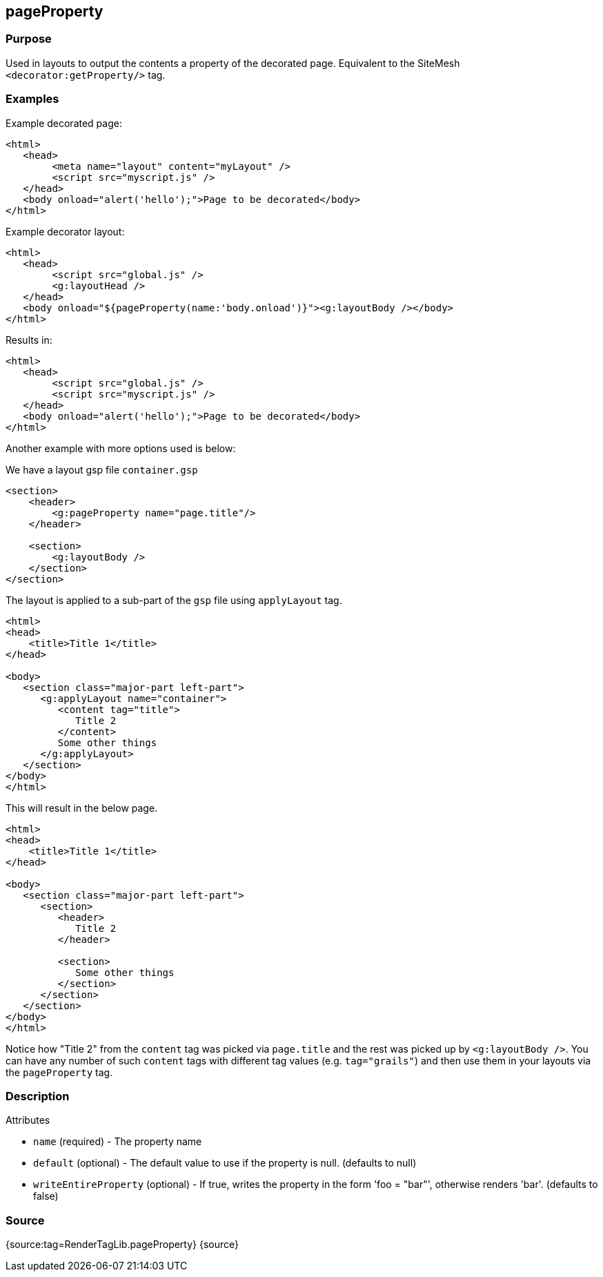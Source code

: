 
== pageProperty



=== Purpose


Used in layouts to output the contents a property of the decorated page. Equivalent to the SiteMesh `<decorator:getProperty/>` tag.


=== Examples


Example decorated page:

[source,xml]
----
<html>
   <head>
        <meta name="layout" content="myLayout" />
        <script src="myscript.js" />
   </head>
   <body onload="alert('hello');">Page to be decorated</body>
</html>
----
Example decorator layout:

[source,xml]
----
<html>
   <head>
        <script src="global.js" />
        <g:layoutHead />
   </head>
   <body onload="${pageProperty(name:'body.onload')}"><g:layoutBody /></body>
</html>
----
Results in:

[source,xml]
----
<html>
   <head>
        <script src="global.js" />
        <script src="myscript.js" />
   </head>
   <body onload="alert('hello');">Page to be decorated</body>
</html>
----

Another example with more options used is below:

We have a layout gsp file `container.gsp`

[source,xml]
----
<section>
    <header>
        <g:pageProperty name="page.title"/>
    </header>

    <section>
        <g:layoutBody />
    </section>
</section>
----

The layout is applied to a sub-part of the `gsp` file using `applyLayout` tag.

[source,xml]
----
<html>
<head>
    <title>Title 1</title>
</head>

<body>
   <section class="major-part left-part">
      <g:applyLayout name="container">
         <content tag="title">
            Title 2
         </content>
         Some other things
      </g:applyLayout>
   </section>
</body>
</html>
----

This will result in the below page.

[source,xml]
----
<html>
<head>
    <title>Title 1</title>
</head>

<body>
   <section class="major-part left-part">
      <section>
         <header>
            Title 2
         </header>

         <section>
            Some other things
         </section>
      </section>
   </section>
</body>
</html>
----

Notice how "Title 2" from the `content` tag was picked via `page.title` and the rest was picked up by `<g:layoutBody />`. You can have any number of such `content` tags with different tag values (e.g. `tag="grails"`) and then use them in your layouts via the `pageProperty` tag.


=== Description


Attributes

* `name` (required) - The property name
* `default` (optional) - The default value to use if the property is null. (defaults to null)
* `writeEntireProperty` (optional) - If true, writes the property in the form 'foo = "bar"', otherwise renders 'bar'. (defaults to false)


=== Source


{source:tag=RenderTagLib.pageProperty}
{source}
